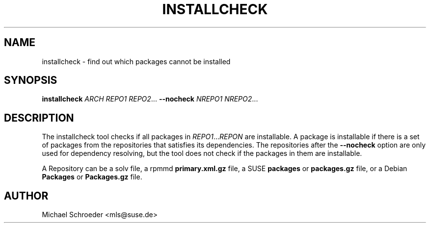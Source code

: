 '\" t
.\"     Title: installcheck
.\"    Author: [see the "Author" section]
.\" Generator: DocBook XSL Stylesheets v1.78.0 <http://docbook.sf.net/>
.\"      Date: 08/26/2015
.\"    Manual: LIBSOLV
.\"    Source: libsolv
.\"  Language: English
.\"
.TH "INSTALLCHECK" "1" "08/26/2015" "libsolv" "LIBSOLV"
.\" -----------------------------------------------------------------
.\" * Define some portability stuff
.\" -----------------------------------------------------------------
.\" ~~~~~~~~~~~~~~~~~~~~~~~~~~~~~~~~~~~~~~~~~~~~~~~~~~~~~~~~~~~~~~~~~
.\" http://bugs.debian.org/507673
.\" http://lists.gnu.org/archive/html/groff/2009-02/msg00013.html
.\" ~~~~~~~~~~~~~~~~~~~~~~~~~~~~~~~~~~~~~~~~~~~~~~~~~~~~~~~~~~~~~~~~~
.ie \n(.g .ds Aq \(aq
.el       .ds Aq '
.\" -----------------------------------------------------------------
.\" * set default formatting
.\" -----------------------------------------------------------------
.\" disable hyphenation
.nh
.\" disable justification (adjust text to left margin only)
.ad l
.\" -----------------------------------------------------------------
.\" * MAIN CONTENT STARTS HERE *
.\" -----------------------------------------------------------------
.SH "NAME"
installcheck \- find out which packages cannot be installed
.SH "SYNOPSIS"
.sp
\fBinstallcheck\fR \fIARCH\fR \fIREPO1\fR \fIREPO2\fR\&... \fB\-\-nocheck\fR \fINREPO1\fR \fINREPO2\fR\&...
.SH "DESCRIPTION"
.sp
The installcheck tool checks if all packages in \fIREPO1\fR\&...\fIREPON\fR are installable\&. A package is installable if there is a set of packages from the repositories that satisfies its dependencies\&. The repositories after the \fB\-\-nocheck\fR option are only used for dependency resolving, but the tool does not check if the packages in them are installable\&.
.sp
A Repository can be a solv file, a rpmmd \fBprimary\&.xml\&.gz\fR file, a SUSE \fBpackages\fR or \fBpackages\&.gz\fR file, or a Debian \fBPackages\fR or \fBPackages\&.gz\fR file\&.
.SH "AUTHOR"
.sp
Michael Schroeder <mls@suse\&.de>

